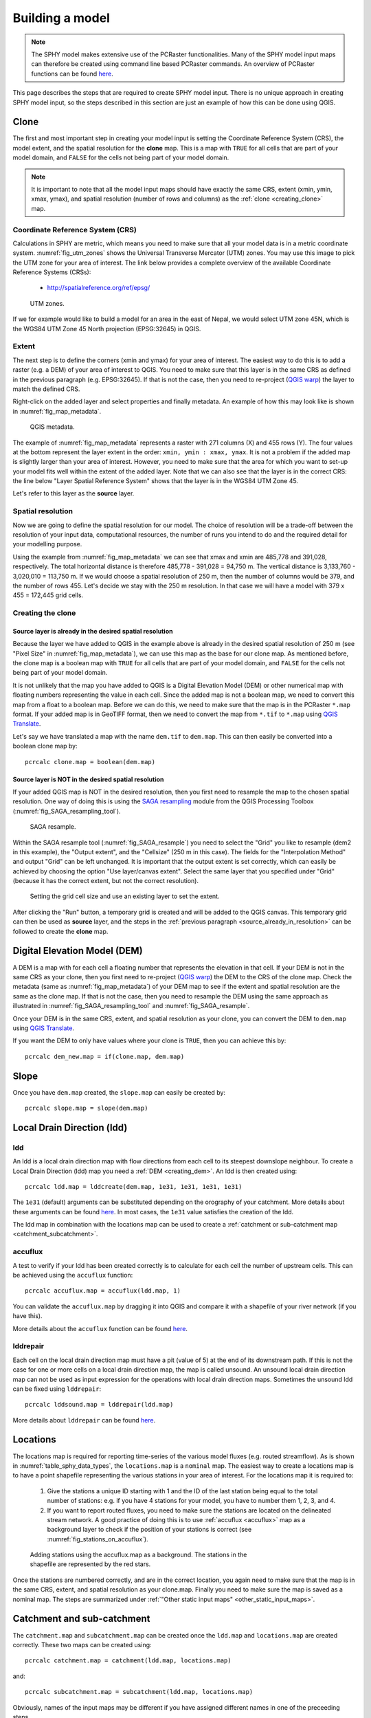 .. _building_model:

================
Building a model
================

.. note::
   The SPHY model makes extensive use of the PCRaster functionalities. Many of the SPHY model input maps
   can therefore be created using command line based PCRaster commands. An overview of PCRaster
   functions can be found `here <http://pcraster.geo.uu.nl/pcraster/4.2.1/documentation/pcraster_manual/sphinx/index.html#functional-list-of-applications-and-operations>`_.


This page describes the steps that are required to create SPHY model input. There is no unique approach in
creating SPHY model input, so the steps described in this section are just an example of how this can
be done using QGIS.

.. _clone:

Clone
-----

The first and most important step in creating your model input is setting the Coordinate Reference System (CRS), the model extent, and the spatial resolution
for the **clone** map. This is a map with ``TRUE`` for all cells that
are part of your model domain, and ``FALSE`` for the cells not being part of your model domain.

.. note::

   It is important to note that all the model input maps should have exactly the same CRS, extent (xmin, ymin, xmax, ymax), and
   spatial resolution (number of rows and columns) as the :ref:`clone <creating_clone>` map. 
 

Coordinate Reference System (CRS)
^^^^^^^^^^^^^^^^^^^^^^^^^^^^^^^^^

Calculations in SPHY are metric, which means you need to make sure that all your model data is in a metric coordinate system.
:numref:`fig_utm_zones` shows the Universal Transverse Mercator (UTM) zones. You may use this image to pick the UTM zone for
your area of interest. The link below provides a complete overview of the available Coordinate Reference Systems (CRSs):

    + http://spatialreference.org/ref/epsg/

.. _fig_utm_zones:

.. figure:: images/build_your_model/utm_zones.jpg
   :alt: UTM zones
   :figwidth: 90% 
   
   UTM zones.

If we for example would like to build a model for an area in the east of Nepal, we would select UTM zone 45N, which is the WGS84 UTM
Zone 45 North projection (EPSG:32645) in QGIS. 

Extent
^^^^^^

The next step is to define the corners (xmin and ymax) for your area of interest. The easiest way to do this is to add
a raster (e.g. a DEM) of your area of interest to QGIS. You need to make sure that this layer is in the same CRS
as defined in the previous paragraph (e.g. EPSG:32645). If that is not the case, then you need to re-project (`QGIS warp <https://docs.qgis.org/2.8/en/docs/user_manual/processing_algs/gdalogr/gdal_projections/warpreproject.html>`_)
the layer to match the defined CRS.

Right-click on the added layer and select properties and finally metadata. An example of how this may look like is shown in :numref:`fig_map_metadata`.

 
.. _fig_map_metadata:

.. figure:: images/build_your_model/qgis_map_metadata.png
   :alt: QGIS Metadata
   :figwidth: 80% 
   
   QGIS metadata. 

The example of :numref:`fig_map_metadata` represents a raster with 271 columns (X) and 455 rows (Y). The four values at the bottom represent
the layer extent in the order: ``xmin, ymin : xmax, ymax``. It is not a problem if the added map is slightly larger than your area of interest.
However, you need to make sure that the area for which you want to set-up your model fits well within the extent of the added layer. Note that
we can also see that the layer is in the correct CRS: the line below "Layer Spatial Reference System" shows that the layer is in the WGS84 UTM Zone 45.

Let's refer to this layer as the **source** layer.

Spatial resolution
^^^^^^^^^^^^^^^^^^

Now we are going to define the spatial resolution for our model. The choice of resolution will be a trade-off between the resolution of your input data,
computational resources, the number of runs you intend to do and the required detail for your modelling purpose.

Using the example from :numref:`fig_map_metadata` we can see that xmax and xmin are 485,778 and 391,028, respectively. The total horizontal distance is
therefore 485,778 - 391,028 = 94,750 m. The vertical distance is 3,133,760 - 3,020,010 = 113,750 m. If we would choose a spatial resolution of 250 m, then
the number of columns would be 379, and the number of rows 455. Let's decide we stay with the 250 m resolution. In that case we will have a model with
379 x 455 = 172,445 grid cells.

.. _creating_clone:

Creating the clone
^^^^^^^^^^^^^^^^^^

.. _source_already_in_resolution:

Source layer is already in the desired spatial resolution
"""""""""""""""""""""""""""""""""""""""""""""""""""""""""

Because the layer we have added to QGIS in the example above is already in the desired spatial resolution of 250 m (see "Pixel Size" in :numref:`fig_map_metadata`),
we can use this map as the base for our clone map. As mentioned before, the clone map is a boolean map with ``TRUE`` for all cells that
are part of your model domain, and ``FALSE`` for the cells not being part of your model domain.

It is not unlikely that the map you have added to QGIS is a
Digital Elevation Model (DEM) or other numerical map with floating numbers representing the value in each cell. Since the added map is not a boolean map, we need to convert this map from a float to
a boolean map. Before we can do this, we need to make sure that the map is in the PCRaster ``*.map`` format. If your added map is in GeoTIFF format, then we need to convert
the map from ``*.tif`` to ``*.map`` using `QGIS Translate <https://docs.qgis.org/2.8/en/docs/user_manual/processing_algs/gdalogr/gdal_conversion/translate.html>`_. 

Let's say we have translated a map with the name ``dem.tif`` to ``dem.map``. This can then easily be converted into a boolean clone map by::

    pcrcalc clone.map = boolean(dem.map)
    
    
Source layer is NOT in the desired spatial resolution
"""""""""""""""""""""""""""""""""""""""""""""""""""""    

If your added QGIS map is NOT in the desired resolution, then you first need to resample the map to the chosen spatial resolution. One way of doing this is using the `SAGA resampling <http://www.saga-gis.org/saga_tool_doc/2.3.0/grid_tools_0.html>`_
module from the QGIS Processing Toolbox (:numref:`fig_SAGA_resampling_tool`).

.. _fig_SAGA_resampling_tool:

.. figure:: images/build_your_model/SAGA_resample.png
   :alt: SAGA resample
   :figwidth: 60% 
   
   SAGA resample. 



Within the SAGA resample tool (:numref:`fig_SAGA_resample`) you need to select the "Grid" you like to resample (dem2 in this example), the "Output extent", and the "Cellsize" (250 m in this case). The fields
for the "Interpolation Method" and output "Grid" can be left unchanged. It is important that the output extent is set correctly, which can easily be achieved by choosing the option "Use layer/canvas extent".
Select the same layer that you specified under "Grid" (because it has the correct extent, but not the correct resolution). 

.. _fig_SAGA_resample:

.. figure:: images/build_your_model/SAGA_resample_to_extent_resolution.png
   :alt: SAGA resample
   :figwidth: 100% 
   
   Setting the grid cell size and use an existing layer to set the extent.

After clicking the "Run" button, a temporary grid is created and will be added to the QGIS canvas. This temporary grid can then be used as **source** layer, and the steps in the :ref:`previous paragraph <source_already_in_resolution>`
can be followed to create the **clone** map.

.. _creating_dem:

Digital Elevation Model (DEM)
-----------------------------

A DEM is a map with for each cell a floating number that represents the elevation in that cell. If your DEM is not in the same CRS as your clone, then you first need to re-project (`QGIS warp <https://docs.qgis.org/2.8/en/docs/user_manual/processing_algs/gdalogr/gdal_projections/warpreproject.html>`_)
the DEM to the CRS of the clone map. Check the metadata (same as :numref:`fig_map_metadata`) of your DEM map to see if the extent and spatial resolution are the same as the clone map. If that is not the case, then
you need to resample the DEM using the same approach as illustrated in :numref:`fig_SAGA_resampling_tool` and :numref:`fig_SAGA_resample`.

Once your DEM is in the same CRS, extent, and spatial resolution as your clone, you can convert the DEM to ``dem.map`` using `QGIS Translate <https://docs.qgis.org/2.8/en/docs/user_manual/processing_algs/gdalogr/gdal_conversion/translate.html>`_.

If you want the DEM to only have values where your clone is ``TRUE``, then you can achieve this by::

    pcrcalc dem_new.map = if(clone.map, dem.map)
    
Slope
-----

Once you have ``dem.map`` created, the ``slope.map`` can easily be created by::

    pcrcalc slope.map = slope(dem.map)
    
    
Local Drain Direction (ldd)
---------------------------

ldd
^^^

An ldd is a local drain direction map with flow directions from each cell to its steepest downslope neighbour.
To create a Local Drain Direction (ldd) map you need a :ref:`DEM <creating_dem>`. An ldd is then created using::

  pcrcalc ldd.map = lddcreate(dem.map, 1e31, 1e31, 1e31, 1e31)
  
The ``1e31`` (default) arguments can be substituted depending on the orography of your catchment. More details about these
arguments can be found `here <http://pcraster.geo.uu.nl/pcraster/4.2.1/documentation/pcraster_manual/sphinx/op_lddcreate.html?highlight=lddcreate>`_.
In most cases, the ``1e31`` value satisfies the creation of the ldd.

The ldd map in combination with the locations map can be used to create a :ref:`catchment or sub-catchment map <catchment_subcatchment>`.

.. _accuflux:

accuflux
^^^^^^^^

A test to verify if your ldd has been created correctly is to calculate for each cell the number of upstream cells. This can be achieved using the ``accuflux`` function::

  pcrcalc accuflux.map = accuflux(ldd.map, 1)
   
You can validate the ``accuflux.map`` by dragging it into QGIS and compare it with a shapefile of your river network (if you have this).

More details about the ``accuflux`` function can be found `here <http://pcraster.geo.uu.nl/pcraster/4.2.1/documentation/pcraster_manual/sphinx/op_accuflux.html?highlight=accuflux>`_. 

lddrepair
^^^^^^^^^

Each cell on the local drain direction map must have a pit (value of 5) at the end of its downstream path. If this is not the case for one or more cells on a local drain direction map,
the map is called unsound. An unsound local drain direction map can not be used as input expression for the operations with local drain direction maps. Sometimes the unsound ldd can be
fixed using ``lddrepair``::


   pcrcalc lddsound.map = lddrepair(ldd.map)

More details about ``lddrepair`` can be found `here <http://pcraster.geo.uu.nl/pcraster/4.2.1/documentation/pcraster_manual/sphinx/op_lddrepair.html?highlight=lddrepair>`_.

Locations
---------

The locations map is required for reporting time-series of the various model fluxes (e.g. routed streamflow). As is shown in :numref:`table_sphy_data_types`, the ``locations.map`` is a ``nominal`` map. The
easiest way to create a locations map is to have a point shapefile representing the various stations in your area of interest. For the locations map it is required to:

    1. Give the stations a unique ID starting with 1 and the ID of the last station being equal to the total number of stations: e.g. if you have 4 stations for your model, you have to number them 1, 2, 3,
       and 4.
       
    2. If you want to report routed fluxes, you need to make sure the stations are located on the delineated stream network. A good practice of doing this is to use :ref:`accuflux <accuflux>` map
       as a background layer to check if the position of your stations is correct (see :numref:`fig_stations_on_accuflux`). 


.. _fig_stations_on_accuflux:

.. figure:: images/build_your_model/stations_on_accuflux.png
   :alt: Adding stations using the accuflux.map as a background
   :figwidth: 70% 
   
   Adding stations using the accuflux.map as a background. The stations in the shapefile are represented by the red stars.

Once the stations are numbered correctly, and are in the correct location, you again need to make sure that the map is in the same CRS, extent, and spatial resolution as your clone.map. Finally you need
to make sure the map is saved as a nominal map. The steps are summarized under :ref:`"Other static input maps" <other_static_input_maps>`. 

.. _catchment_subcatchment:

Catchment and sub-catchment
---------------------------

The ``catchment.map`` and ``subcatchment.map`` can be created once the ``ldd.map`` and ``locations.map`` are created correctly. These two maps can be created using::

  pcrcalc catchment.map = catchment(ldd.map, locations.map)
  
and::

  pcrcalc subcatchment.map = subcatchment(ldd.map, locations.map)

Obviously, names of the input maps may be different if you have assigned different names in one of the preceeding steps.

.. _glacier_input:

Glaciers
--------

.. _glacier_input_2.2.0:

SPHY 2.2.0 and newer releases
^^^^^^^^^^^^^^^^^^^^^^^^^^^^^

SPHY 2.2.0 comes with an improved glacier module with glaciers being mass-conserving. With this module you can have a better representation of the glaciers using a higher resolution DEM than the DEM
you use to run your model. More information regarding this module can be found under :ref:`version 2.2.0 <release_2.2.0>`. 

To run the model with this improved glacier module, you need to create the following input:

  + GlacTable: a csv-file (:numref:`fig_glac_table_ice_depths`) with the header ``U_ID, MOD_ID, GLAC_ID, MOD_H, GLAC_H, DEBRIS, FRAC_GLAC, ICE_DEPTH``. The columns are described below:
      
      1. ``U_ID``: unique combination of model cell ID, glacier ID, glacier elevation, and debris/glacier free; i.e. each line in the csv-file should have a unique ``U_ID``.
      
      2. ``MOD_ID``: model cell ID a glacier cell belongs to. Different glaciers (multiple glacier IDs), or just one glacier but with different elevations (based on the higher
         resolution DEM) may occur within the same model cell ID, which means that in both cases that the model cell ID may occur on multiple lines in the csv-file.
      
      3. ``GLAC_ID``: glacier cells with the same glacier should have the same glacier ID.
      
      4. ``MOD_H``: DEM elevation of the model ID grid cell.
      
      5. ``GLAC_H``: DEM elevation of the glacier ID grid cell.
      
      6. ``DEBRIS``: Flag indicating whether the particular glacier grid cell has debris (``TRUE = 1``), or is debris-free (``FALSE = 0``).
      
      7. ``FRAC_GLAC``: Fraction of the model grid cell ID that is covered with glacier grid cell ID. The total fraction of all glacier grid cell IDs belonging to the same model grid cell ID may
         never exceed 1. 
      
      8. ``ICE_DEPTH``: Thickness of the glacier ID grid cell. 
      
  + ModelID: Nominal map with a unique ID for each model grid cell (same CRS, extent, and spatial resolution as the clone map).
  
  + GlacID: Nominal map with a unique ID for each glacier (same CRS, extent, and spatial resolution as the clone map).
  
An example of a few lines in the GlacTable is shown in :numref:`fig_glac_table_ice_depths`. As you can see there are four different glaciers shown here, each with their unique ``GLAC_ID``. Each line has a
unique ``U_ID`` as is required. You can see that the glacier with ``GLAC_ID`` equals 17 is the largest of the four, covering ten unique model grid cells (``MOD_ID``). What you also may notice is that
this glacier may occur twice within the same model ID grid cell (e.g. 62850). This is because part of the glacier in that model grid cell is debris-covered (with a glacier fraction of 0.92), and the
rest of that glacier in that model cell is debris-free (fraction 0.08). This table also illustrates that the sum of all glacier fractions within the same model grid cell never exceeds one (it can be less).
The elevation (``MOD_H``) for each model ID grid cell is unique for that particular model ID grid cell.    

.. _fig_glac_table_ice_depths:

.. figure:: images/build_your_model/glac_table_ice_depths.png
   :alt: Example of glacier table.
   :figwidth: 70% 
   
   Example of a few lines in the GlacTable csv-file. For easy reading the glaciers with the same ID are given the same background color.
  
To be able to construct the required maps and the glacier table csv-file you need:

  + A shapefile with the outlines of the glaciers within your area of interest. The `Randolph Glacier Inventory (RGI) <https://www.glims.org/RGI/>`_ is a recommended source for this.
  
  + A classification of which areas are debris-free and which are debris-covered.
  
  + A high-resolution DEM.
  

A methodology to estimate ice-thickness is using the **GlabTop2 model**, which is described in :cite:`Frey2014`. **GlabTop2-py** is a Python PCRaster package that can be used to
create a spatial map of the ice-tickness distribution for each glacier in the model domain. A link to GlabTop2-py can be found below:

    https://glabtop2-py.readthedocs.io/en/latest/


Older releases
^^^^^^^^^^^^^^

For older SPHY model versions, you need to create the ``glacfrac.map``. This map can be calculated from a vector file with glacier outlines (e.g. the `RGI <https://www.glims.org/RGI/>`_). Follow the
steps below to convert the glacier outlines to the ``glacfrac.map``:

  1. In QGIS from the Processing toolbox, select the “v.to.rast.value” tool (:numref:`fig_v_to_rast_value`).
  
  2. Select your glacier outlines as vector input layer and convert it to raster at the same extent of
     the clone map. Set the cellsize at a lower value than your model resolution. For example, if your
     model cell size is 200 m, select 20 m for the converted raster. Set 1 as the raster value.
     
  3. The “nodata” values need to be reclassified to zeros. To do this use SAGA’s Reclassify tool (:numref:`fig_saga_reclassify_toolbox`)
     from the Processing toolbox.
     
  4. In the dialog box (:numref:`fig_saga_reclassify_grid_values`) set all values to 0.0, and set “replace no data values” to “Yes”, set “new value
     for no data values” to 0.0 and set “replace other values” to “No”. Select an output filename and
     click “Run”.
     
  5. Now we aggregate the fine resolution grid with glaciers to the model resolution. This can be done using the “r.resamp.stats” toolbox (:numref:`fig_GRASS_r_resamp_stats_toolbox`).
     In the dialog box, set the fine resolution glacier grid (result step 4) as input raster layer and choose aggregation method “average”. Use the extent from the clone map in the
     "Grass region cellsize" field, and set the cell size to the model resolution (clone).
     
  6. The last step involves converting the map from step 5 into a PCRaster map.

.. _fig_v_to_rast_value:

.. figure:: images/build_your_model/v_to_rast_value_toolbox.png
   :alt: v.to.rast.value toolbox in QGIS
   :figwidth: 70% 
   
   v.to.rast.value toolbox in QGIS.


.. _fig_saga_reclassify_toolbox:

.. figure:: images/build_your_model/SAGA_reclassify.png
   :alt: SAGA reclassify toolbox
   :figwidth: 70% 
   
   SAGA reclassify toolbox.
   
   
.. _fig_saga_reclassify_grid_values:

.. figure:: images/build_your_model/SAGA_reclassify_grid_values.png
   :alt: SAGA reclassify toolbox
   :figwidth: 70% 
   
   Reclassify "nodata" values to zero using the SAGA reclassify toolbox.   

.. _fig_GRASS_r_resamp_stats_toolbox:

.. figure:: images/build_your_model/GRASS_r_resamp_stats_toolbox.png
   :alt: GRASS resamp stats toolbox
   :figwidth: 70% 
   
   r.resamp.stats toolbox.




.. _other_static_input_maps:   
    
Other static input maps
-----------------------

Other static input maps (e.g. the soil maps and land use maps) can be created the same way as the DEM. The steps to create other static input maps are always the same:

  1. Make sure that the CRS of your map in QGIS is the same as the CRS of your :ref:`clone map <clone>`. If this is not the case, then you need to re-project (`QGIS warp <https://docs.qgis.org/2.8/en/docs/user_manual/processing_algs/gdalogr/gdal_projections/warpreproject.html>`_)
     the map to the CRS of the clone map.
  
  2. Check the metadata (same as :numref:`fig_map_metadata`) of your map to see if the extent and spatial resolution are the same as the clone map. If that is not the case, then
     you need to resample the map using the same approach as illustrated in :numref:`fig_SAGA_resampling_tool` and :numref:`fig_SAGA_resample`.
     
  3. If your map is not in the PCRaster ``*.map`` format, but for example in the ``*.tif`` format, then you have to convert it using `QGIS Translate <https://docs.qgis.org/2.8/en/docs/user_manual/processing_algs/gdalogr/gdal_conversion/translate.html>`_.
  
  4. Once your map is in the required PCRaster format, then the last step is to make sure the data type of the map matches the data type of the specific SPHY input map. For example, a DEM requires ``scalar`` data type, while a land use map
     should be ``nominal``. Data types can easily be converted using the cmd line. A scalar map ``A.map`` can for example easily be converted to a nominal ``B.map`` using::
     
       pcrcalc B.map = nominal(A.map)
      
     
     An overview of the various SPHY model data types is shown in :numref:`table_sphy_data_types`.
     
     
.. _table_sphy_data_types:

.. table:: Map data types used in the SPHY model.
   
   ==============    ===========================================      =====================================
   Data type         Domain                                           Example
   ==============    ===========================================      =====================================
   ``boolean``       ``TRUE`` :math:`[1]`, ``FALSE`` :math:`[0]`      ``clone.map``
   ``nominal``       :math:`[-2^{31}..2^{31}]` integers               ``landuse.map``, ``locations.map``
   ``scalar``        :math:`[-10^{37}..10^{37}]` floats               ``dem.map``, ``slope.map``, ``sub_field.map``, ``glacfrac.map``
   ``ldd``           :math:`[1..9]` integer of drain direction        ``ldd.map``   
   ==============    ===========================================      =====================================
   

   
 

    



